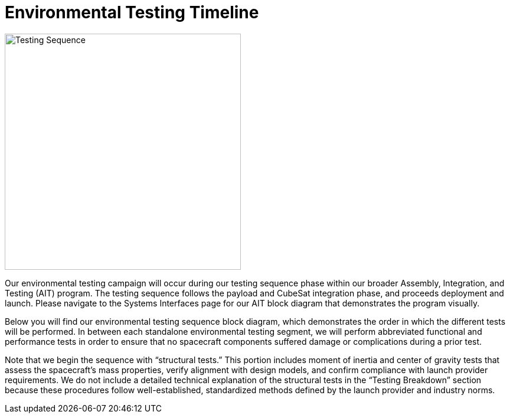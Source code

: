 = Environmental Testing Timeline

image::docs/images/TestingSequence.png[Testing Sequence, width=400]


Our environmental testing campaign will occur during our testing sequence phase within our broader Assembly, Integration, and Testing (AIT) program. The testing sequence follows the payload and CubeSat integration phase, and proceeds deployment and launch. Please navigate to the Systems Interfaces page for our AIT block diagram that demonstrates the program visually. 

Below you will find our environmental testing sequence block diagram, which demonstrates the order in which the different tests will be performed. In between each standalone environmental testing segment, we will perform abbreviated functional and performance tests in order to ensure that no spacecraft components suffered damage or complications during a prior test. 

Note that we begin the sequence with “structural tests.” This portion includes moment of inertia and center of gravity tests that assess the spacecraft’s mass properties, verify alignment with design models, and confirm compliance with launch provider requirements. We do not include a detailed technical explanation of the structural tests in the “Testing Breakdown” section because these procedures follow well-established, standardized methods defined by the launch provider and industry norms.  
